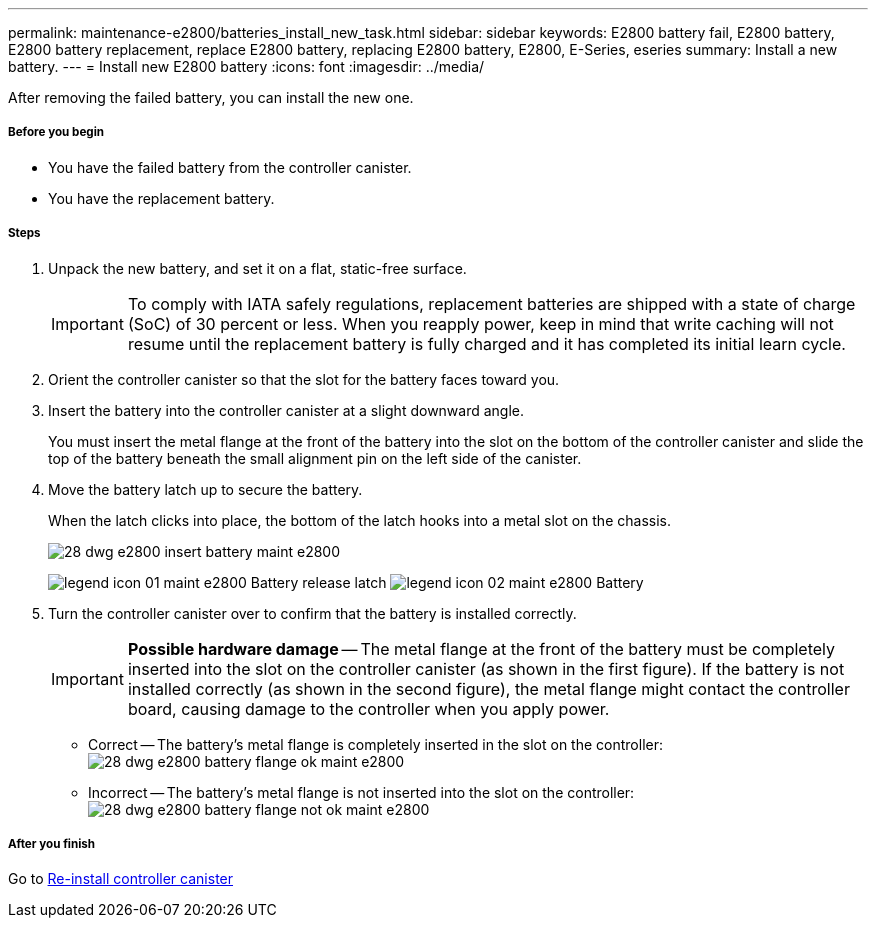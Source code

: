 ---
permalink: maintenance-e2800/batteries_install_new_task.html
sidebar: sidebar
keywords: E2800 battery fail, E2800 battery, E2800 battery replacement, replace E2800 battery, replacing E2800 battery, E2800, E-Series, eseries
summary: Install a new battery.
---
= Install new E2800 battery
:icons: font
:imagesdir: ../media/

[.lead]
After removing the failed battery, you can install the new one.

===== Before you begin

* You have the failed battery from the controller canister.
* You have the replacement battery.

===== Steps

. Unpack the new battery, and set it on a flat, static-free surface.
+
IMPORTANT: To comply with IATA safely regulations, replacement batteries are shipped with a state of charge (SoC) of 30 percent or less. When you reapply power, keep in mind that write caching will not resume until the replacement battery is fully charged and it has completed its initial learn cycle.

. Orient the controller canister so that the slot for the battery faces toward you.
. Insert the battery into the controller canister at a slight downward angle.
+
You must insert the metal flange at the front of the battery into the slot on the bottom of the controller canister and slide the top of the battery beneath the small alignment pin on the left side of the canister.

. Move the battery latch up to secure the battery.
+
When the latch clicks into place, the bottom of the latch hooks into a metal slot on the chassis.
+
image::../media/28_dwg_e2800_insert_battery_maint-e2800.gif[]
+
image:../media/legend_icon_01_maint-e2800.gif[] Battery release latch image:../media/legend_icon_02_maint-e2800.gif[] Battery

. Turn the controller canister over to confirm that the battery is installed correctly.
+
IMPORTANT: *Possible hardware damage* -- The metal flange at the front of the battery must be completely inserted into the slot on the controller canister (as shown in the first figure). If the battery is not installed correctly (as shown in the second figure), the metal flange might contact the controller board, causing damage to the controller when you apply power.

 ** Correct -- The battery's metal flange is completely inserted in the slot on the controller:
image:../media/28_dwg_e2800_battery_flange_ok_maint-e2800.gif[]
 ** Incorrect -- The battery's metal flange is not inserted into the slot on the controller:
image:../media/28_dwg_e2800_battery_flange_not_ok_maint-e2800.gif[]

===== After you finish

Go to link:batteries_reinstall_controller_canister_task.html[Re-install controller canister]
